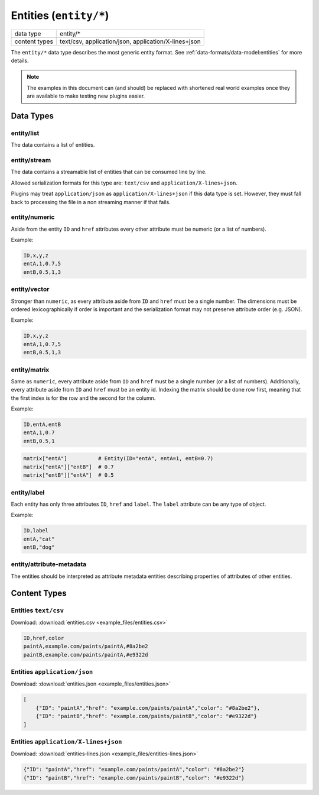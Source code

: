 Entities (``entity/*``)
=======================

+-----------------+--------------------------------------------------------------+
| data type       | entity/*                                                     |
+-----------------+--------------------------------------------------------------+
| content types   | text/csv, application/json, application/X-lines+json         |
+-----------------+--------------------------------------------------------------+

The ``entity/*`` data type describes the most generic entity format.
See :ref:`data-formats/data-model:entities` for more details.


.. note:: The examples in this document can (and should) be replaced with shortened real world examples once they are available to make testing new plugins easier.

Data Types
----------

entity/list
^^^^^^^^^^^

The data contains a list of entities.


entity/stream
^^^^^^^^^^^^^

The data contains a streamable list of entities that can be consumed line by line.

Allowed serialization formats for this type are: ``text/csv`` and ``application/X-lines+json``.

Plugins may treat ``application/json`` as ``application/X-lines+json`` if this data type is set.
However, they must fall back to processing the file in a non streaming manner if that fails.


entity/numeric
^^^^^^^^^^^^^^

Aside from the entity ``ID`` and ``href`` attributes every other attribute must be numeric (or a list of numbers).

Example:

.. code-block:: text

    ID,x,y,z
    entA,1,0.7,5
    entB,0.5,1,3


entity/vector
^^^^^^^^^^^^^

Stronger than ``numeric``, as every attribute aside from ``ID`` and ``href`` must be a single number.
The dimensions must be ordered lexicographically if order is important and the serialization format may not preserve attribute order (e.g. JSON).

Example:

.. code-block:: text

    ID,x,y,z
    entA,1,0.7,5
    entB,0.5,1,3


entity/matrix
^^^^^^^^^^^^^

Same as ``numeric``, every attribute aside from ``ID`` and ``href`` must be a single number (or a list of numbers).
Additionally, every attribute aside from ``ID`` and ``href`` must be an entity id.
Indexing the matrix should be done row first, meaning that the first index is for the row and the second for the column.

Example:

.. code-block:: text

    ID,entA,entB
    entA,1,0.7
    entB,0.5,1

.. code-block:: python

    matrix["entA"]          # Entity(ID="entA", entA=1, entB=0.7)
    matrix["entA"]["entB"]  # 0.7
    matrix["entB"]["entA"]  # 0.5


entity/label
^^^^^^^^^^^^^

Each entity has only three attributes ``ID``, ``href`` and ``label``. The ``label`` attribute can be any type of object.

Example:

.. code-block:: text

    ID,label
    entA,"cat"
    entB,"dog"


entity/attribute-metadata
^^^^^^^^^^^^^^^^^^^^^^^^^

The entities should be interpreted as attribute metadata entities describing properties of attributes of other entities.



Content Types
-------------

Entities ``text/csv``
^^^^^^^^^^^^^^^^^^^^^

Download: :download:`entities.csv <example_files/entities.csv>` 

.. code-block:: text

    ID,href,color
    paintA,example.com/paints/paintA,#8a2be2
    paintB,example.com/paints/paintA,#e9322d



Entities ``application/json``
^^^^^^^^^^^^^^^^^^^^^^^^^^^^^

Download: :download:`entities.json <example_files/entities.json>` 

.. code-block:: json

    [
        {"ID": "paintA","href": "example.com/paints/paintA","color": "#8a2be2"},
        {"ID": "paintB","href": "example.com/paints/paintB","color": "#e9322d"}
    ]


Entities ``application/X-lines+json``
^^^^^^^^^^^^^^^^^^^^^^^^^^^^^^^^^^^^^

Download: :download:`entities-lines.json <example_files/entities-lines.json>` 

.. code-block:: json

    {"ID": "paintA","href": "example.com/paints/paintA","color": "#8a2be2"}
    {"ID": "paintB","href": "example.com/paints/paintB","color": "#e9322d"}




